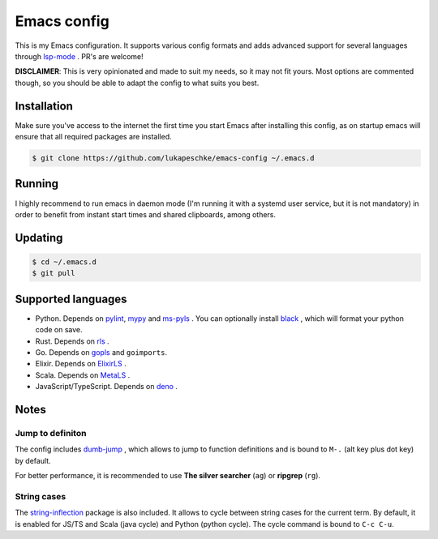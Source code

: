 ==============
 Emacs config
==============

This is my Emacs configuration. It supports various config formats and adds
advanced support for several languages through `lsp-mode`_ . PR's are welcome!

.. _lsp-mode: https://github.com/emacs-lsp/lsp-mode

**DISCLAIMER**: This is very opinionated and made to suit my needs, so it may
not fit yours. Most options are commented though, so you should be able to adapt
the config to what suits you best.

Installation
============

Make sure you've access to the internet the first time you start Emacs after
installing this config, as on startup emacs will ensure that all required
packages are installed.

.. code-block:: shell

   $ git clone https://github.com/lukapeschke/emacs-config ~/.emacs.d

Running
=======

I highly recommend to run emacs in daemon mode (I'm running it with a systemd
user service, but it is not mandatory) in order to benefit from instant start
times and shared clipboards, among others.


Updating
========

.. code-block:: shell

   $ cd ~/.emacs.d
   $ git pull

Supported languages
===================

* Python. Depends on pylint_, mypy_ and ms-pyls_ . You can optionally install black_ ,
  which will format your python code on save.

* Rust. Depends on rls_ .

* Go. Depends on gopls_ and ``goimports``.

* Elixir. Depends on ElixirLS_ .

* Scala. Depends on MetaLS_ .

* JavaScript/TypeScript. Depends on deno_ .

.. _pylint: https://www.pylint.org/
.. _mypy: https://mypy.readthedocs.io/
.. _ms-pyls: https://github.com/microsoft/python-language-server
.. _black: https://github.com/psf/black
.. _rls: https://github.com/rust-lang/rls
.. _gopls: https://github.com/golang/tools/blob/master/gopls/doc/user.md
.. _ElixirLS: https://github.com/JakeBecker/elixir-ls
.. _MetaLS: https://scalameta.org/metals/docs/editors/emacs.html
.. _deno: https://deno.land/


Notes
=====

Jump to definiton
+++++++++++++++++

The config includes `dumb-jump`_ , which allows to jump to function definitions
and is bound to ``M-.`` (alt key plus dot key) by default.

For better performance, it is recommended to use **The silver searcher**
(``ag``) or **ripgrep** (``rg``).

.. _dumb-jump: https://github.com/jacktasia/dumb-jump

String cases
++++++++++++

The `string-inflection`_ package is also included. It allows to cycle between string cases for the current term.
By default, it is enabled for JS/TS and Scala (java cycle) and Python (python cycle). The cycle command is
bound to ``C-c C-u``.

.. _string-inflection: https://github.com/akicho8/string-inflection
